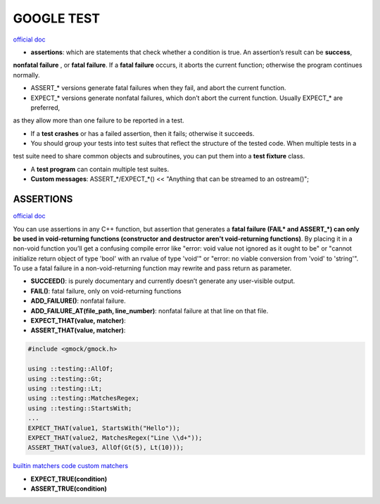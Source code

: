 GOOGLE TEST
============================


`official doc <https://google.github.io/googletest/primer.html>`_

- **assertions**: which are statements that check whether a condition is true. An assertion’s result can be **success**,
**nonfatal failure** , or **fatal failure**. If a **fatal failure** occurs, it aborts the current function; otherwise
the program continues normally.

- ASSERT_* versions generate fatal failures when they fail, and abort the current function.
  
- EXPECT_* versions generate nonfatal failures, which don’t abort the current function. Usually EXPECT_* are preferred,
as they allow more than one failure to be reported in a test.

- If a **test crashes** or has a failed assertion, then it fails; otherwise it succeeds.

- You should group your tests into test suites that reflect the structure of the tested code. When multiple tests in a
test suite need to share common objects and subroutines, you can put them into a **test fixture** class.

- A **test program** can contain multiple test suites.

- **Custom messages**: ASSERT_*/EXPECT_*() << "Anything that can be streamed to an ostream()";

**ASSERTIONS**
------------------

`official doc <https://google.github.io/googletest/advanced.html#assertion-placement>`_

You can use assertions in any C++ function, but assertion that generates a **fatal failure (FAIL* and ASSERT_*) can only
be used in void-returning functions (constructor and destructor aren't void-returning functions)**. By placing it in a
non-void function you’ll get a confusing compile error like "error: void value not ignored as it ought to be" or "cannot
initialize return object of type 'bool' with an rvalue of type 'void'" or "error: no viable conversion from 'void' to
'string'". To use a fatal failure in a non-void-returning function may rewrite and pass return as parameter.

- **SUCCEED()**: is purely documentary and currently doesn’t generate any user-visible output.
- **FAIL()**: fatal failure, only on void-returning functions
- **ADD_FAILURE()**: nonfatal failure.
- **ADD_FAILURE_AT(file_path, line_number)**: nonfatal failure at that line on that file.
- **EXPECT_THAT(value, matcher)**:
- **ASSERT_THAT(value, matcher)**:

.. code-block:: cpp

    #include <gmock/gmock.h>

    using ::testing::AllOf;
    using ::testing::Gt;
    using ::testing::Lt;
    using ::testing::MatchesRegex;
    using ::testing::StartsWith;
    ...
    EXPECT_THAT(value1, StartsWith("Hello"));
    EXPECT_THAT(value2, MatchesRegex("Line \\d+"));
    ASSERT_THAT(value3, AllOf(Gt(5), Lt(10)));


`builtin matchers <https://google.github.io/googletest/reference/matchers.html>`_
`code custom matchers <https://google.github.io/googletest/gmock_cook_book.html#NewMatchers>`_

- **EXPECT_TRUE(condition)**
- **ASSERT_TRUE(condition)**